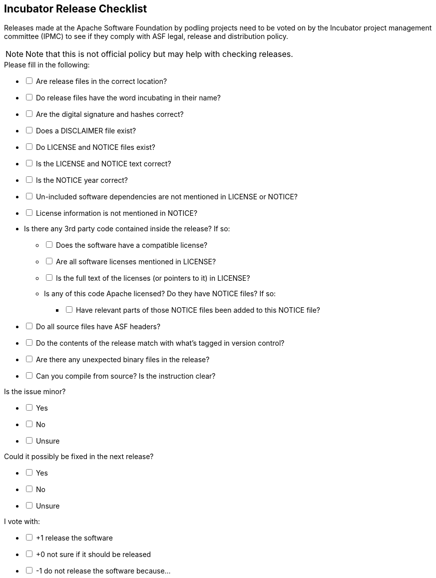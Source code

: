 ////

  Licensed to the Apache Software Foundation (ASF) under one or more
  contributor license agreements.  See the NOTICE file distributed with
  this work for additional information regarding copyright ownership.
  The ASF licenses this file to You under the Apache License, Version 2.0
  (the "License"); you may not use this file except in compliance with
  the License.  You may obtain a copy of the License at

      http://www.apache.org/licenses/LICENSE-2.0

  Unless required by applicable law or agreed to in writing, software
  distributed under the License is distributed on an "AS IS" BASIS,
  WITHOUT WARRANTIES OR CONDITIONS OF ANY KIND, either express or implied.
  See the License for the specific language governing permissions and
  limitations under the License.

////



== Incubator Release Checklist
:description: Incubator Release checklist
:keywords: ASF,Release,Incubator
:author: Justin Mclean
:email: jmclean@apache.org
:icons: font
:docinfo:
:nofooter:

Releases made at the Apache Software Foundation by podling projects need to be voted on by the Incubator project management committee (IPMC) to see if they comply with ASF legal, release and distribution policy.

NOTE: Note that this is not official policy but may help with checking releases.

.Please fill in the following:
[%interactive, none]
* [ ] Are release files in the correct location?
* [ ] Do release files have the word incubating in their name?
* [ ] Are the digital signature and hashes correct?
* [ ] Does a DISCLAIMER file exist?
* [ ] Do LICENSE and NOTICE files exist?
* [ ] Is the LICENSE and NOTICE text correct?
* [ ] Is the NOTICE year correct?
* [ ] Un-included software dependencies are not mentioned in LICENSE or NOTICE?
* [ ] License information is not mentioned in NOTICE?
* Is there any 3rd party code contained inside the release? If so:
[%interactive, none]
** [ ] Does the software have a compatible license?
** [ ] Are all software licenses mentioned in LICENSE?
** [ ] Is the full text of the licenses (or pointers to it) in LICENSE?
** Is any of this code Apache licensed? Do they have NOTICE files? If so:
[%interactive, none]
*** [ ] Have relevant parts of those NOTICE files been added to this NOTICE file?
* [ ] Do all source files have ASF headers?
* [ ] Do the contents of the release match with what's tagged in version control?
* [ ] Are there any unexpected binary files in the release?
* [ ] Can you compile from source? Is the instruction clear?

.Is the issue minor?
[%interactive, none]
* [ ] Yes
* [ ] No
* [ ] Unsure

.Could it possibly be fixed in the next release?
[%interactive, none]
* [ ] Yes
* [ ] No
* [ ] Unsure

.I vote with:
[%interactive, none]
* [ ] +1 release the software
* [ ] +0 not sure if it should be released
* [ ] -1 do not release the software because...

